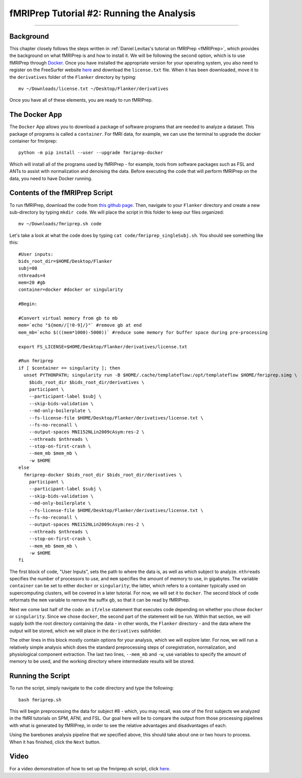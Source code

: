 .. _fMRIPrep_Demo_2_RunningAnalysis:

==========================================
fMRIPrep Tutorial #2: Running the Analysis
==========================================

----------

Background
**********

This chapter closely follows the steps written in :ref:`Daniel Levitas's tutorial on fMRIPrep <fMRIPrep>`, which provides the background on what fMRIPrep is and how to install it. We will be following the second option, which is to use fMRIPrep through `Docker <https://docs.docker.com/get-docker/>`__. Once you have installed the appropriate version for your operating system, you also need to register on the FreeSurfer website `here <https://surfer.nmr.mgh.harvard.edu/registration.html>`__ and download the ``license.txt`` file. When it has been downloaded, move it to the ``derivatives`` folder of the ``Flanker`` directory by typing:

::

  mv ~/Downloads/license.txt ~/Desktop/Flanker/derivatives
  
Once you have all of these elements, you are ready to run fMRIPrep.


The Docker App
**************

The ``Docker`` App allows you to download a package of software programs that are needed to analyze a dataset. This package of programs is called a ``container``. For fMRI data, for example, we can use the terminal to upgrade the docker container for fmriprep:

::

  python -m pip install --user --upgrade fmriprep-docker
  
Which will install all of the programs used by fMRIPrep - for example, tools from software packages such as FSL and ANTs to assist with normalization and denoising the data. Before executing the code that will perform fMRIPrep on the data, you need to have Docker running.

Contents of the fMRIPrep Script
*******************************

To run fMRIPrep, download the code from `this github page <https://github.com/andrewjahn/OpenScience_Scripts/blob/master/fmriprep.sh>`__. Then, navigate to your ``Flanker`` directory and create a new sub-directory by typing ``mkdir code``. We will place the script in this folder to keep our files organized:

::

  mv ~/Downloads/fmriprep.sh code
  
Let's take a look at what the code does by typing ``cat code/fmriprep_singleSubj.sh``. You should see something like this:

::

  #User inputs:
  bids_root_dir=$HOME/Desktop/Flanker
  subj=08
  nthreads=4
  mem=20 #gb
  container=docker #docker or singularity

  #Begin:

  #Convert virtual memory from gb to mb
  mem=`echo "${mem//[!0-9]/}"` #remove gb at end
  mem_mb=`echo $(((mem*1000)-5000))` #reduce some memory for buffer space during pre-processing

  export FS_LICENSE=$HOME/Desktop/Flanker/derivatives/license.txt

  #Run fmriprep
  if [ $container == singularity ]; then
    unset PYTHONPATH; singularity run -B $HOME/.cache/templateflow:/opt/templateflow $HOME/fmriprep.simg \
      $bids_root_dir $bids_root_dir/derivatives \
      participant \
      --participant-label $subj \
      --skip-bids-validation \
      --md-only-boilerplate \
      --fs-license-file $HOME/Desktop/Flanker/derivatives/license.txt \
      --fs-no-reconall \
      --output-spaces MNI152NLin2009cAsym:res-2 \
      --nthreads $nthreads \
      --stop-on-first-crash \
      --mem_mb $mem_mb \
      -w $HOME
  else
    fmriprep-docker $bids_root_dir $bids_root_dir/derivatives \
      participant \
      --participant-label $subj \
      --skip-bids-validation \
      --md-only-boilerplate \
      --fs-license-file $HOME/Desktop/Flanker/derivatives/license.txt \
      --fs-no-reconall \
      --output-spaces MNI152NLin2009cAsym:res-2 \
      --nthreads $nthreads \
      --stop-on-first-crash \
      --mem_mb $mem_mb \
      -w $HOME
  fi

The first block of code, "User Inputs", sets the path to where the data is, as well as which subject to analyze. ``nthreads`` specifies the number of processors to use, and ``mem`` specifies the amount of memory to use, in gigabytes. The variable ``container`` can be set to either ``docker`` or ``singularity``; the latter, which refers to a container typically used on supercomputing clusters, will be covered in a later tutorial. For now, we will set it to ``docker``. The second block of code reformats the ``mem`` variable to remove the suffix ``gb``, so that it can be read by fMRIPrep.

Next we come last half of the code: an ``if/else`` statement that executes code depending on whether you chose ``docker`` or ``singularity``. Since we chose ``docker``, the second part of the statement will be run. Within that section, we will supply both the root directory containing the data - in other words, the ``Flanker`` directory - and the data where the output will be stored, which we will place in the ``derivatives`` subfolder.

The other lines in this block mostly contain options for your analysis, which we will explore later. For now, we will run a relatively simple analysis which does the standard preprocessing steps of coregistration, normalization, and physiological component extraction. The last two lines, ``--mem_mb`` and ``-w``, use variables to specify the amount of memory to be used, and the working directory where intermediate results will be stored.


Running the Script
******************

To run the script, simply navigate to the ``code`` directory and type the following:

::

  bash fmriprep.sh
  
This will begin preprocessing the data for subject #8 - which, you may recall, was one of the first subjects we analyzed in the fMRI tutorials on SPM, AFNI, and FSL. Our goal here will be to compare the output from those processing pipelines with what is generated by fMRIPrep, in order to see the relative advantages and disadvantages of each.

Using the barebones analysis pipeline that we specified above, this should take about one or two hours to process. When it has finished, click the ``Next`` button.

Video
*****

For a video demonstration of how to set up the fmriprep.sh script, click `here <https://www.youtube.com/watch?v=qCX4YlrdTAw>`__.
